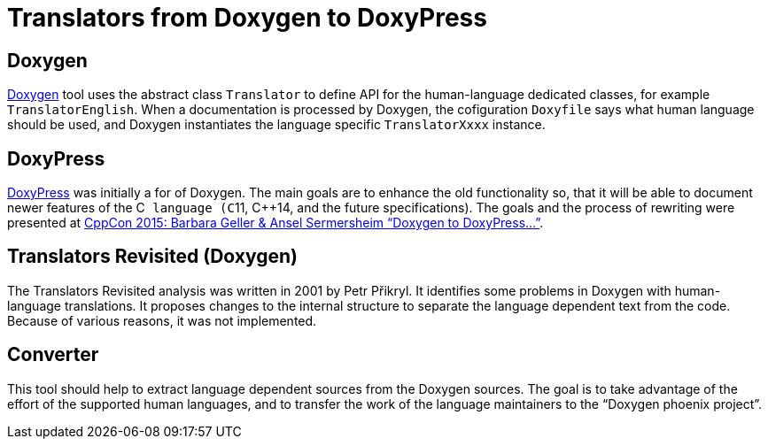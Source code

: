 Translators from Doxygen to DoxyPress
=====================================

Doxygen
-------

http://www.doxygen.org/[Doxygen] tool uses the abstract class `Translator` to define
API for the human-language dedicated classes, for example `TranslatorEnglish`. 
When a documentation is processed by Doxygen, the cofiguration `Doxyfile` says
what human language should be used, and Doxygen instantiates the language
specific `TranslatorXxxx` instance.


DoxyPress
---------

http://www.copperspice.com/documentation-doxypress.html[DoxyPress] was initially
a for of Doxygen. The main goals are to enhance the old functionality so, 
that it will be able to document newer features of the C++ language (C++11,
C++14, and the future specifications). The goals and the process of rewriting
were presented at 
https://youtu.be/hQphBQMwk7s[CppCon 2015: Barbara Geller & Ansel Sermersheim “Doxygen to DoxyPress...”].


Translators Revisited (Doxygen)
-------------------------------

The Translators Revisited analysis was written in 2001 by Petr Přikryl.
It identifies some problems in Doxygen with human-language translations.
It proposes changes to the internal structure to separate the language
dependent text from the code. Because of various reasons, it was not implemented.


Converter
---------

This tool should help to extract language dependent sources from the Doxygen sources.
The goal is to take advantage of the effort of the supported human languages, and
to transfer the work of the language maintainers to the “Doxygen phoenix project”.